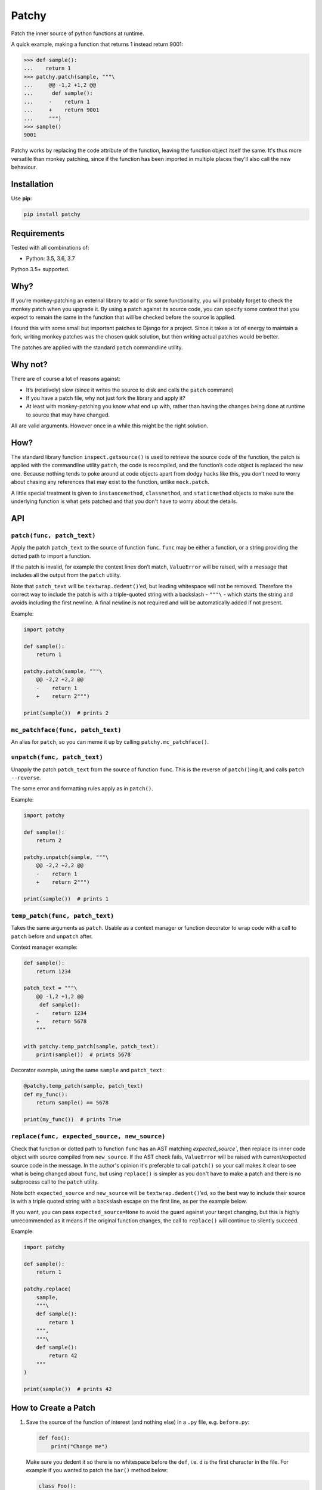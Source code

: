 ======
Patchy
======

.. image:: https://img.shields.io/travis/adamchainz/patchy/master.svg
        :target: https://travis-ci.org/adamchainz/patchy

.. image:: https://img.shields.io/pypi/v/patchy.svg
        :target: https://pypi.python.org/pypi/patchy

.. image:: https://img.shields.io/badge/code%20style-black-000000.svg
    :target: https://github.com/python/black

.. figure:: https://raw.github.com/adamchainz/patchy/master/pirate.png
   :alt: A patchy pirate.

..

Patch the inner source of python functions at runtime.

A quick example, making a function that returns 1 instead return 9001:

.. code-block:: python

    >>> def sample():
    ...    return 1
    >>> patchy.patch(sample, """\
    ...     @@ -1,2 +1,2 @@
    ...      def sample():
    ...     -    return 1
    ...     +    return 9001
    ...     """)
    >>> sample()
    9001

Patchy works by replacing the code attribute of the function, leaving the
function object itself the same. It's thus more versatile than monkey patching,
since if the function has been imported in multiple places they'll also call
the new behaviour.


Installation
============

Use **pip**:

.. code-block:: bash

    pip install patchy

Requirements
============

Tested with all combinations of:

* Python: 3.5, 3.6, 3.7

Python 3.5+ supported.

Why?
====

If you’re monkey-patching an external library to add or fix some functionality,
you will probably forget to check the monkey patch when you upgrade it. By
using a patch against its source code, you can specify some context that you
expect to remain the same in the function that will be checked before the
source is applied.

I found this with some small but important patches to Django for a project.
Since it takes a lot of energy to maintain a fork, writing monkey patches was
the chosen quick solution, but then writing actual patches would be better.

The patches are applied with the standard ``patch`` commandline utility.


Why not?
========

There are of course a lot of reasons against:

* It’s (relatively) slow (since it writes the source to disk and calls the
  ``patch`` command)
* If you have a patch file, why not just fork the library and apply it?
* At least with monkey-patching you know what end up with, rather than having
  the changes being done at runtime to source that may have changed.

All are valid arguments. However once in a while this might be the right
solution.


How?
====

The standard library function ``inspect.getsource()`` is used to retrieve the
source code of the function, the patch is applied with the commandline utility
``patch``, the code is recompiled, and the function’s code object is replaced
the new one. Because nothing tends to poke around at code objects apart from
dodgy hacks like this, you don’t need to worry about chasing any references
that may exist to the function, unlike ``mock.patch``.

A little special treatment is given to ``instancemethod``, ``classmethod``, and
``staticmethod`` objects to make sure the underlying function is what gets
patched and that you don't have to worry about the details.


API
===

``patch(func, patch_text)``
---------------------------

Apply the patch ``patch_text`` to the source of function ``func``. ``func`` may
be either a function, or a string providing the dotted path to import a
function.

If the patch is invalid, for example the context lines don’t match,
``ValueError`` will be raised, with a message that includes all the output from
the ``patch`` utility.

Note that ``patch_text`` will be ``textwrap.dedent()``’ed, but leading
whitespace will not be removed. Therefore the correct way to include the patch
is with a triple-quoted string with a backslash - ``"""\`` - which starts the
string and avoids including the first newline. A final newline is not required
and will be automatically added if not present.

Example:

.. code-block:: python

    import patchy

    def sample():
        return 1

    patchy.patch(sample, """\
        @@ -2,2 +2,2 @@
        -    return 1
        +    return 2""")

    print(sample())  # prints 2


``mc_patchface(func, patch_text)``
----------------------------------

An alias for ``patch``, so you can meme it up by calling
``patchy.mc_patchface()``.


``unpatch(func, patch_text)``
-----------------------------

Unapply the patch ``patch_text`` from the source of function ``func``. This is
the reverse of ``patch()``\ing it, and calls ``patch --reverse``.

The same error and formatting rules apply as in ``patch()``.

Example:

.. code-block:: python

    import patchy

    def sample():
        return 2

    patchy.unpatch(sample, """\
        @@ -2,2 +2,2 @@
        -    return 1
        +    return 2""")

    print(sample())  # prints 1


``temp_patch(func, patch_text)``
--------------------------------

Takes the same arguments as ``patch``. Usable as a context manager or function
decorator to wrap code with a call to ``patch`` before and ``unpatch`` after.

Context manager example:

.. code-block:: python

    def sample():
        return 1234

    patch_text = """\
        @@ -1,2 +1,2 @@
         def sample():
        -    return 1234
        +    return 5678
        """

    with patchy.temp_patch(sample, patch_text):
        print(sample())  # prints 5678

Decorator example, using the same ``sample`` and ``patch_text``:

.. code-block:: python

    @patchy.temp_patch(sample, patch_text)
    def my_func():
        return sample() == 5678

    print(my_func())  # prints True


``replace(func, expected_source, new_source)``
----------------------------------------------

Check that function or dotted path to function ``func`` has an AST matching
`expected_source``, then replace its inner code object with source compiled
from ``new_source``. If the AST check fails, ``ValueError`` will be raised with
current/expected source code in the message. In the author's opinion it's
preferable to call ``patch()`` so your call makes it clear to see what is being
changed about ``func``, but using ``replace()`` is simpler as you don't have to
make a patch and there is no subprocess call to the ``patch`` utility.

Note both ``expected_source`` and ``new_source`` will be
``textwrap.dedent()``’ed, so the best way to include their source is with a
triple quoted string with a backslash escape on the first line, as per the
example below.

If you want, you can pass ``expected_source=None`` to avoid the guard against
your target changing, but this is highly unrecommended as it means if the
original function changes, the call to ``replace()`` will continue to silently
succeed.

Example:

.. code-block:: python

    import patchy

    def sample():
        return 1

    patchy.replace(
        sample,
        """\
        def sample():
            return 1
        """,
        """\
        def sample():
            return 42
        """
    )

    print(sample())  # prints 42


How to Create a Patch
=====================

1. Save the source of the function of interest (and nothing else) in a ``.py``
   file, e.g. ``before.py``:

   .. code-block:: python

       def foo():
           print("Change me")

   Make sure you dedent it so there is no whitespace before the ``def``, i.e.
   ``d`` is the first character in the file. For example if you wanted to patch
   the ``bar()`` method below:

   .. code-block:: python

       class Foo():
           def bar(self, x):
               return x * 2

   ...you would put just the method in a file like so:

   .. code-block:: python

       def bar(self, x):
           return x * 2

   However we'll continue with the first example ``before.py`` since it's
   simpler.

2. Copy that ``.py`` file, to e.g. ``after.py``, and make the changes you
   want, such as:

   .. code-block:: python

       def foo():
           print("Changed")

3. Run ``diff``, e.g. ``diff before.py after.py``. You will get output like:

   .. code-block:: diff

      diff --git a/Users/chainz/tmp/before.py b/Users/chainz/tmp/after.py
      index e6b32c6..31fe8d9 100644
      --- a/Users/chainz/tmp/before.py
      +++ b/Users/chainz/tmp/after.py
      @@ -1,2 +1,2 @@
       def foo():
      -    print("Change me")
      +    print("Changed")

4. The filenames are not necessary for ``patchy`` to work. Take only from the
   first ``@@`` line onwards into the multiline string you pass to
   ``patchy.patch()``:

   .. code-block:: python

      patchy.patch(foo, """\
          @@ -1,2 +1,2 @@
           def foo():
          -    print("Change me")
          +    print("Changed")
          """)

